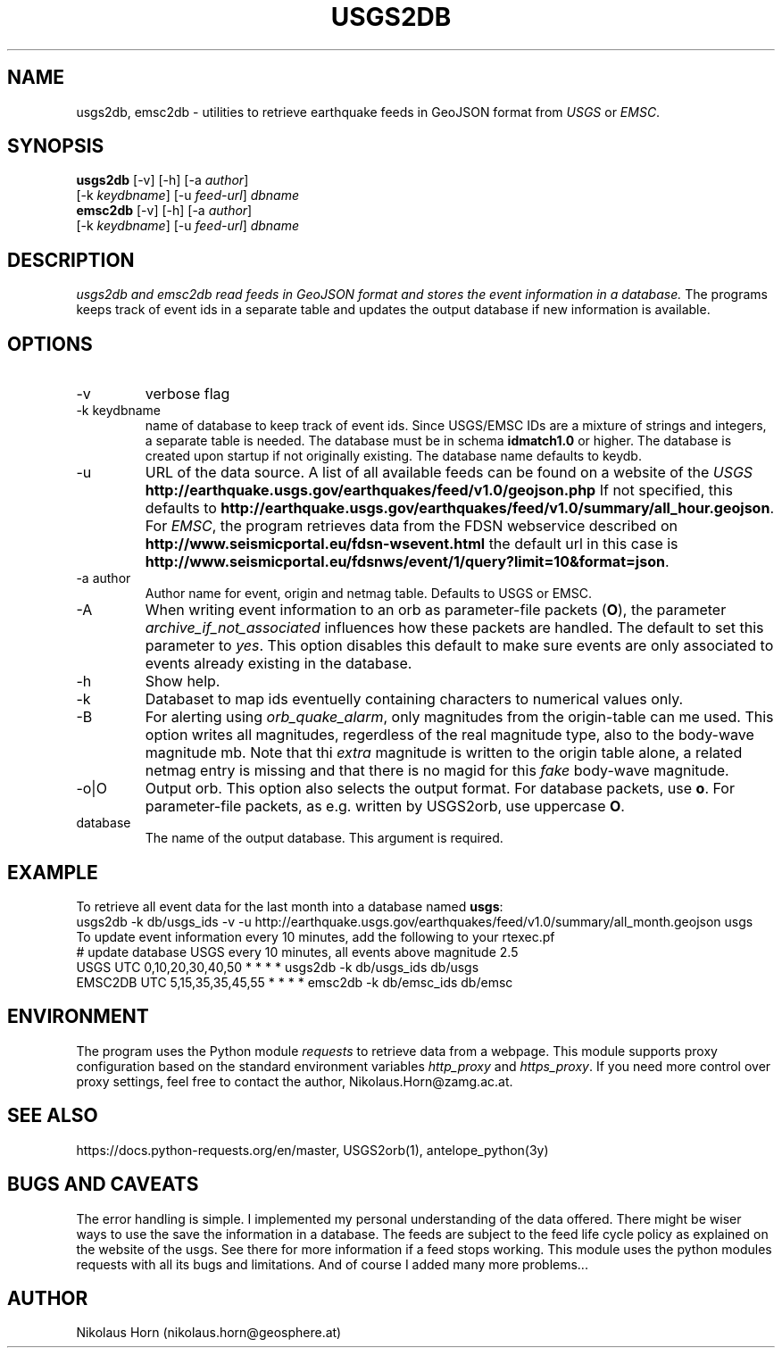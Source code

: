 .TH USGS2DB 1 
.SH NAME
usgs2db, emsc2db \- utilities to retrieve earthquake feeds in GeoJSON format from \fIUSGS\fP or \fIEMSC\fP.
.SH SYNOPSIS
.nf
\fBusgs2db\fP [-v] [-h] [-a \fIauthor\fP]
      [-k \fIkeydbname\fP] [-u \fIfeed-url\fP] \fIdbname\fP
.fi
.nf
\fBemsc2db\fP [-v] [-h] [-a \fIauthor\fP]
      [-k \fIkeydbname\fP] [-u \fIfeed-url\fP] \fIdbname\fP
.fi
.SH DESCRIPTION
.I usgs2db and emsc2db read feeds in GeoJSON format and stores the event information in a database.
The programs keeps track of event ids in a separate table and updates the output database if new information is available.
.br
.SH OPTIONS
.IP "-v"
verbose flag
.IP "-k keydbname"
name of database to keep track of event ids. Since USGS/EMSC IDs are a mixture of strings and integers, a separate table is needed.
The database must be in schema \fBidmatch1.0\fP or higher. The database is created upon startup if not originally existing. The database name defaults to keydb.
.IP "-u"
URL of the data source. A list of all available feeds can be found on a website of the \fIUSGS\fP
\fBhttp://earthquake.usgs.gov/earthquakes/feed/v1.0/geojson.php\fP
If not specified, this defaults to 
\fBhttp://earthquake.usgs.gov/earthquakes/feed/v1.0/summary/all_hour.geojson\fP.
For \fIEMSC\fP, the program retrieves data from the FDSN webservice described on 
\fBhttp://www.seismicportal.eu/fdsn-wsevent.html\fP
the default url in this case is
\fBhttp://www.seismicportal.eu/fdsnws/event/1/query?limit=10&format=json\fP.
.IP "-a author"
Author name for event, origin and netmag table. Defaults to USGS or EMSC.
.IP "-A"
When writing event information to an orb as parameter-file packets (\fBO\fP), the parameter \fIarchive_if_not_associated\fP 
influences how these packets are handled. The default to set this parameter to \fIyes\fP. This option 
disables this default to make sure events are only associated to events already existing in the database.
.IP "-h"
Show help.
.IP "-k"
Databaset to map ids eventuelly containing characters to numerical values only.
.IP "-B"
For alerting using \fIorb_quake_alarm\fP, only magnitudes from the origin-table can me used. This option writes all magnitudes, regerdless of the real magnitude type, also to the body-wave magnitude mb.
Note that thi \fIextra\fP magnitude is written to the origin table alone, a related netmag entry is missing and that there is no magid for this \fIfake\fP body-wave magnitude.
.IP "-o|O"
Output orb. This option also selects the output format. For database packets, use \fBo\fP. For parameter-file packets, as e.g. written by USGS2orb, use uppercase \fBO\fP.
.IP database
The name of the output database. This argument is required.
.SH EXAMPLE
To retrieve all event data for the last month into a database named \fBusgs\fP:
.nf
usgs2db -k db/usgs_ids -v -u http://earthquake.usgs.gov/earthquakes/feed/v1.0/summary/all_month.geojson usgs
.fi
To update event information every 10 minutes, add the following to your rtexec.pf
.nf
# update database USGS every 10 minutes, all events above magnitude 2.5
USGS   UTC   0,10,20,30,40,50   *  *  *  *  usgs2db -k db/usgs_ids db/usgs 
EMSC2DB UTC 5,15,35,35,45,55    *  *  *  *  emsc2db -k db/emsc_ids db/emsc
.fi
.SH ENVIRONMENT
The program uses the Python module \fIrequests\fP to retrieve data from a webpage.
This module supports proxy configuration based on the standard environment variables \fIhttp_proxy\fP and \fIhttps_proxy\fP. 
If you need more control over proxy settings, feel free to contact the author, Nikolaus.Horn@zamg.ac.at.
.SH "SEE ALSO"
.nf

https://docs.python-requests.org/en/master, USGS2orb(1), antelope_python(3y)

.fi
.SH "BUGS AND CAVEATS"
The error handling is simple. I implemented my personal understanding of the data offered. There might be wiser ways to use the save the information in a database.
The feeds are subject to the feed life cycle policy as explained on the website of the usgs. See there for more information if a feed stops working.
This module uses the python modules requests with all its bugs and limitations. And of course I added many more problems...
.SH AUTHOR
Nikolaus Horn (nikolaus.horn@geosphere.at)

